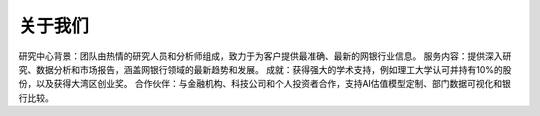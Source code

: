 关于我们
=================

研究中心背景：团队由热情的研究人员和分析师组成，致力于为客户提供最准确、最新的网银行业信息。
服务内容：提供深入研究、数据分析和市场报告，涵盖网银行领域的最新趋势和发展。
成就：获得强大的学术支持，例如理工大学认可并持有10%的股份，以及获得大湾区创业奖。
合作伙伴：与金融机构、科技公司和个人投资者合作，支持AI估值模型定制、部门数据可视化和银行比较。